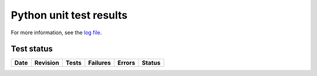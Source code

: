 Python unit test results
========================

For more information, see the `log file <unittests.log>`_.

Test status
-----------


+-------------------------------+--------------+-----------+--------------+------------+-------------+
| **Date**                      | **Revision** | **Tests** | **Failures** | **Errors** | **Status**  |
+-------------------------------+--------------+-----------+--------------+------------+-------------+
